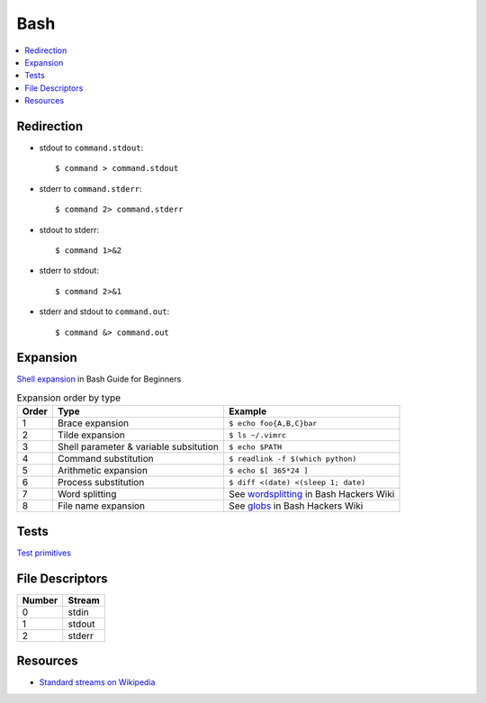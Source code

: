 .. _bash:

====
Bash
====

.. highlight:: console

.. contents::
    :local:
    :depth: 1

Redirection
===========

- stdout to ``command.stdout``::

    $ command > command.stdout

- stderr to ``command.stderr``::

    $ command 2> command.stderr

- stdout to stderr::

    $ command 1>&2

- stderr to stdout::

    $ command 2>&1

- stderr and stdout to ``command.out``::

    $ command &> command.out


Expansion
=========

`Shell expansion <http://tldp.org/LDP/Bash-Beginners-Guide/html/sect_03_04.html>`_ in Bash Guide for Beginners

.. list-table:: Expansion order by type
    :header-rows: 1

    * - Order
      - Type
      - Example

    * - 1
      - Brace expansion
      - ``$ echo foo{A,B,C}bar``

    * - 2
      - Tilde expansion
      - ``$ ls ~/.vimrc``

    * - 3
      - Shell parameter & variable subsitution
      - ``$ echo $PATH``

    * - 4
      - Command substitution
      - ``$ readlink -f $(which python)``

    * - 5
      - Arithmetic expansion
      - ``$ echo $[ 365*24 ]``

    * - 6
      - Process substitution
      - ``$ diff <(date) <(sleep 1; date)``

    * - 7
      - Word splitting
      - See `wordsplitting <http://wiki.bash-hackers.org/syntax/expansion/wordsplit>`_ in Bash Hackers Wiki

    * - 8
      - File name expansion
      - See `globs <http://wiki.bash-hackers.org/syntax/expansion/globs>`_ in Bash Hackers Wiki


Tests
=====

`Test primitives <http://tldp.org/LDP/Bash-Beginners-Guide/html/sect_07_01.html#sect_07_01_01_01>`_



File Descriptors
================

.. list-table::
    :header-rows: 1

    * - Number
      - Stream

    * - 0
      - stdin

    * - 1
      - stdout

    * - 2
      - stderr


Resources
=========

- `Standard streams on Wikipedia <https://en.wikipedia.org/wiki/Standard_streams>`_
